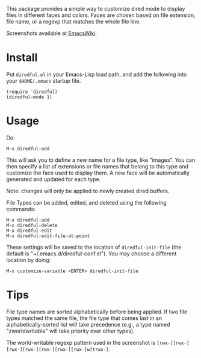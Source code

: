 This package provides a simple way to customize dired mode to
display files in different faces and colors. Faces are chosen based
on file extension, file name, or a regexp that matches the whole
file line.

Screenshots available at [[http://www.emacswiki.org/emacs-en/Diredful#toc4][EmacsWiki]].

* Install

Put =diredful.el= in your Emacs-Lisp load path, and add the following
into your =$HOME/.emacs= startup file.

: (require 'diredful)
: (diredful-mode 1)

* Usage

Do:

: M-x diredful-add

This will ask you to define a new name for a file type, like
"images". You can then specify a list of extensions or file names that
belong to this type and customize the face used to display them. A
new face will be automatically generated and updated for each type.

Note: changes will only be applied to newly created dired
buffers.

File Types can be added, edited, and deleted using the
following commands:

: M-x diredful-add
: M-x diredful-delete
: M-x diredful-edit
: M-x diredful-edit-file-at-point

These settings will be saved to the location of
=diredful-init-file= (the default is
"~/.emacs.d/diredful-conf.el"). You may choose a different location
by doing:

: M-x customize-variable <ENTER> diredful-init-file

* Tips

File type names are sorted alphabetically before being applied. If two
file types matched the same file, the file type that comes last in an
alphabetically-sorted list will take precedence (e.g., a type named
"zworldwritable" will take priority over other types).

The world-writable regexp pattern used in the screenshot is =[rwx-][rwx-][rwx-][rwx-][rwx-][rwx-][rwx-]w[trwx-]=.
